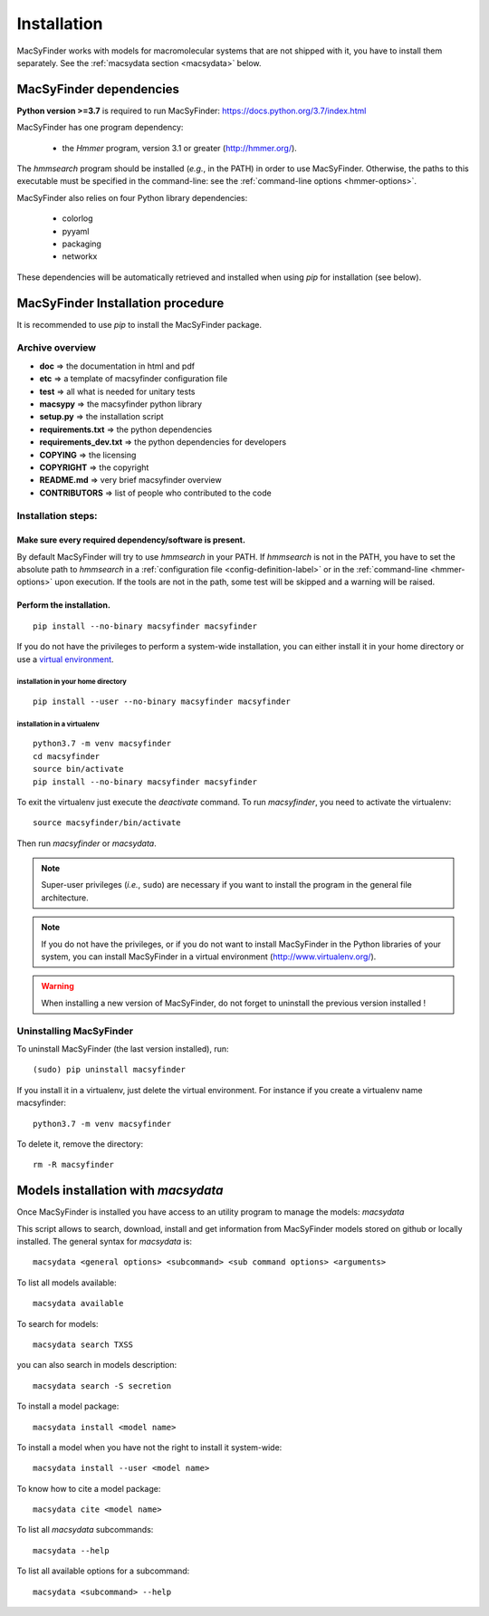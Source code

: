 .. MacSyFinder - Detection of macromolecular systems in protein datasets
    using systems modelling and similarity search.            
    Authors: Sophie Abby, Bertrand Néron                                 
    Copyright © 2014-2021 Institut Pasteur (Paris) and CNRS.
    See the COPYRIGHT file for details                                    
    MacsyFinder is distributed under the terms of the GNU General Public License (GPLv3). 
    See the COPYING file for details.  

.. _installation:


************
Installation
************

MacSyFinder works with models for macromolecular systems that are not shipped with it, 
you have to install them separately. See the :ref:`macsydata section <macsydata>` below.


.. _dependencies:

========================
MacSyFinder dependencies
========================
**Python version >=3.7** is required to run MacSyFinder: https://docs.python.org/3.7/index.html

MacSyFinder has one program dependency:

 - the *Hmmer* program, version 3.1 or greater (http://hmmer.org/).

The *hmmsearch* program should be installed (*e.g.*, in the PATH) in order to use MacSyFinder.
Otherwise, the paths to this executable must be specified in the command-line:
see the :ref:`command-line options <hmmer-options>`.
 
 
MacSyFinder also relies on four Python library dependencies:

 - colorlog
 - pyyaml
 - packaging
 - networkx

These dependencies will be automatically retrieved and installed when using `pip` for installation (see below). 
 

==================================
MacSyFinder Installation procedure
==================================

It is recommended to use `pip` to install the MacSyFinder package.

Archive overview
================

* **doc** => the documentation in html and pdf
* **etc** => a template of macsyfinder configuration file
* **test** => all what is needed for unitary tests
* **macsypy** => the macsyfinder python library
* **setup.py** => the installation script
* **requirements.txt** => the python dependencies
* **requirements_dev.txt** => the python dependencies for developers
* **COPYING** => the licensing
* **COPYRIGHT** => the copyright
* **README.md** => very brief macsyfinder overview
* **CONTRIBUTORS** => list of people who contributed to the code


Installation steps:
=======================

Make sure every required dependency/software is present.
--------------------------------------------------------

By default MacSyFinder will try to use `hmmsearch` in your PATH. If `hmmsearch` is not in the PATH,
you have to set the absolute path to `hmmsearch` in a :ref:`configuration file <config-definition-label>` 
or in the :ref:`command-line <hmmer-options>` upon execution.
If the tools are not in the path, some test will be skipped and a warning will be raised.


Perform the installation.
-------------------------

::

    pip install --no-binary macsyfinder macsyfinder


If you do not have the privileges to perform a system-wide installation,
you can either install it in your home directory or
use a `virtual environment <https://virtualenv.pypa.io/en/stable/>`_.

installation in your home directory
"""""""""""""""""""""""""""""""""""

::

    pip install --user --no-binary macsyfinder macsyfinder


installation in a virtualenv
""""""""""""""""""""""""""""

::

    python3.7 -m venv macsyfinder
    cd macsyfinder
    source bin/activate
    pip install --no-binary macsyfinder macsyfinder

To exit the virtualenv just execute the `deactivate` command.
To run `macsyfinder`, you need to activate the virtualenv: ::

    source macsyfinder/bin/activate

Then run `macsyfinder` or `macsydata`.

  
.. note::
  Super-user privileges (*i.e.*, ``sudo``) are necessary if you want to install the program in the general file architecture.
  
  
.. note::
  If you do not have the privileges, or if you do not want to install MacSyFinder in the Python libraries of your system, 
  you can install MacSyFinder in a virtual environment (http://www.virtualenv.org/).

.. warning::
  When installing a new version of MacSyFinder, do not forget to uninstall the previous version installed ! 


Uninstalling MacSyFinder
========================

To uninstall MacSyFinder (the last version installed), run::

  (sudo) pip uninstall macsyfinder

If you install it in a virtualenv, just delete the virtual environment.
For instance if you create a virtualenv name macsyfinder::

    python3.7 -m venv macsyfinder

To delete it, remove the directory::

    rm -R macsyfinder


.. _macsydata:

====================================
Models installation with `macsydata`
====================================

Once MacSyFinder is installed you have access to an utility program to manage the models: `macsydata`

This script allows to search, download, install and get information from MacSyFinder models stored on github or locally
installed. The general syntax for `macsydata` is::

    macsydata <general options> <subcommand> <sub command options> <arguments>


To list all models available::

    macsydata available

To search for models::

    macsydata search TXSS

you can also search in models description::

    macsydata search -S secretion

To install a model package::

    macsydata install <model name>

To install a model when you have not the right to install it system-wide::

    macsydata install --user <model name>

To know how to cite a model package::

    macsydata cite <model name>

To list all `macsydata` subcommands::

    macsydata --help

To list all available options for a subcommand::

    macsydata <subcommand> --help
